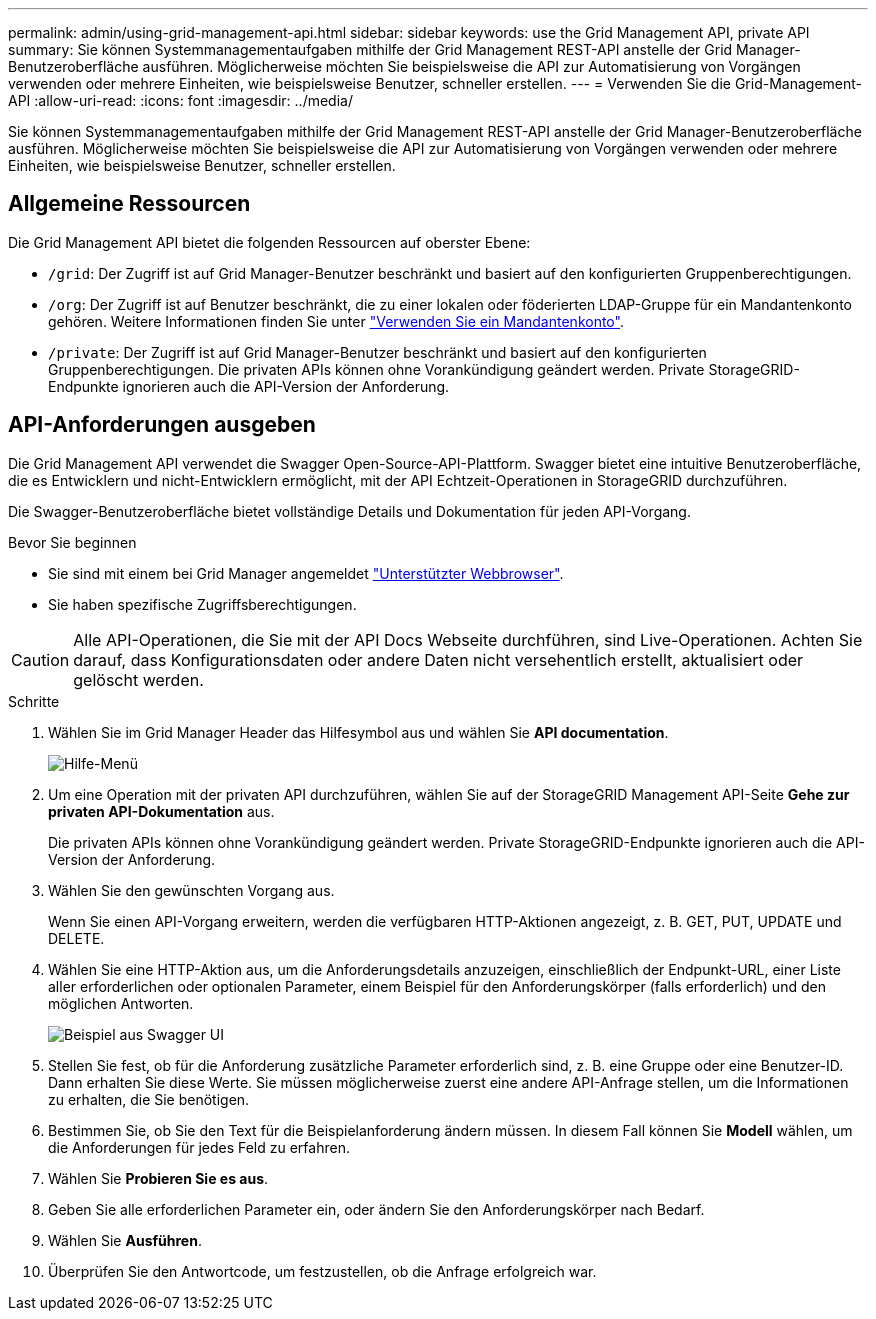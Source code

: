 ---
permalink: admin/using-grid-management-api.html 
sidebar: sidebar 
keywords: use the Grid Management API, private API 
summary: Sie können Systemmanagementaufgaben mithilfe der Grid Management REST-API anstelle der Grid Manager-Benutzeroberfläche ausführen. Möglicherweise möchten Sie beispielsweise die API zur Automatisierung von Vorgängen verwenden oder mehrere Einheiten, wie beispielsweise Benutzer, schneller erstellen. 
---
= Verwenden Sie die Grid-Management-API
:allow-uri-read: 
:icons: font
:imagesdir: ../media/


[role="lead"]
Sie können Systemmanagementaufgaben mithilfe der Grid Management REST-API anstelle der Grid Manager-Benutzeroberfläche ausführen. Möglicherweise möchten Sie beispielsweise die API zur Automatisierung von Vorgängen verwenden oder mehrere Einheiten, wie beispielsweise Benutzer, schneller erstellen.



== Allgemeine Ressourcen

Die Grid Management API bietet die folgenden Ressourcen auf oberster Ebene:

* `/grid`: Der Zugriff ist auf Grid Manager-Benutzer beschränkt und basiert auf den konfigurierten Gruppenberechtigungen.
* `/org`: Der Zugriff ist auf Benutzer beschränkt, die zu einer lokalen oder föderierten LDAP-Gruppe für ein Mandantenkonto gehören. Weitere Informationen finden Sie unter link:../tenant/index.html["Verwenden Sie ein Mandantenkonto"].
* `/private`: Der Zugriff ist auf Grid Manager-Benutzer beschränkt und basiert auf den konfigurierten Gruppenberechtigungen. Die privaten APIs können ohne Vorankündigung geändert werden. Private StorageGRID-Endpunkte ignorieren auch die API-Version der Anforderung.




== API-Anforderungen ausgeben

Die Grid Management API verwendet die Swagger Open-Source-API-Plattform. Swagger bietet eine intuitive Benutzeroberfläche, die es Entwicklern und nicht-Entwicklern ermöglicht, mit der API Echtzeit-Operationen in StorageGRID durchzuführen.

Die Swagger-Benutzeroberfläche bietet vollständige Details und Dokumentation für jeden API-Vorgang.

.Bevor Sie beginnen
* Sie sind mit einem bei Grid Manager angemeldet link:../admin/web-browser-requirements.html["Unterstützter Webbrowser"].
* Sie haben spezifische Zugriffsberechtigungen.



CAUTION: Alle API-Operationen, die Sie mit der API Docs Webseite durchführen, sind Live-Operationen. Achten Sie darauf, dass Konfigurationsdaten oder andere Daten nicht versehentlich erstellt, aktualisiert oder gelöscht werden.

.Schritte
. Wählen Sie im Grid Manager Header das Hilfesymbol aus und wählen Sie *API documentation*.
+
image::../media/help_menu.png[Hilfe-Menü]

. Um eine Operation mit der privaten API durchzuführen, wählen Sie auf der StorageGRID Management API-Seite *Gehe zur privaten API-Dokumentation* aus.
+
Die privaten APIs können ohne Vorankündigung geändert werden. Private StorageGRID-Endpunkte ignorieren auch die API-Version der Anforderung.

. Wählen Sie den gewünschten Vorgang aus.
+
Wenn Sie einen API-Vorgang erweitern, werden die verfügbaren HTTP-Aktionen angezeigt, z. B. GET, PUT, UPDATE und DELETE.

. Wählen Sie eine HTTP-Aktion aus, um die Anforderungsdetails anzuzeigen, einschließlich der Endpunkt-URL, einer Liste aller erforderlichen oder optionalen Parameter, einem Beispiel für den Anforderungskörper (falls erforderlich) und den möglichen Antworten.
+
image::../media/swagger_example.png[Beispiel aus Swagger UI]

. Stellen Sie fest, ob für die Anforderung zusätzliche Parameter erforderlich sind, z. B. eine Gruppe oder eine Benutzer-ID. Dann erhalten Sie diese Werte. Sie müssen möglicherweise zuerst eine andere API-Anfrage stellen, um die Informationen zu erhalten, die Sie benötigen.
. Bestimmen Sie, ob Sie den Text für die Beispielanforderung ändern müssen. In diesem Fall können Sie *Modell* wählen, um die Anforderungen für jedes Feld zu erfahren.
. Wählen Sie *Probieren Sie es aus*.
. Geben Sie alle erforderlichen Parameter ein, oder ändern Sie den Anforderungskörper nach Bedarf.
. Wählen Sie *Ausführen*.
. Überprüfen Sie den Antwortcode, um festzustellen, ob die Anfrage erfolgreich war.

